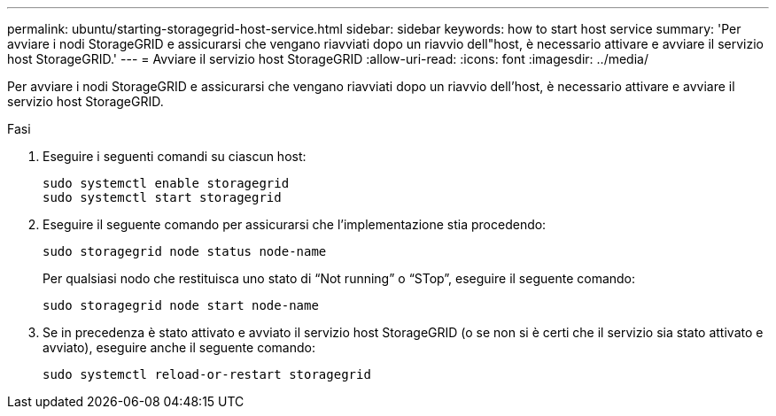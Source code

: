 ---
permalink: ubuntu/starting-storagegrid-host-service.html 
sidebar: sidebar 
keywords: how to start host service 
summary: 'Per avviare i nodi StorageGRID e assicurarsi che vengano riavviati dopo un riavvio dell"host, è necessario attivare e avviare il servizio host StorageGRID.' 
---
= Avviare il servizio host StorageGRID
:allow-uri-read: 
:icons: font
:imagesdir: ../media/


[role="lead"]
Per avviare i nodi StorageGRID e assicurarsi che vengano riavviati dopo un riavvio dell'host, è necessario attivare e avviare il servizio host StorageGRID.

.Fasi
. Eseguire i seguenti comandi su ciascun host:
+
[listing]
----
sudo systemctl enable storagegrid
sudo systemctl start storagegrid
----
. Eseguire il seguente comando per assicurarsi che l'implementazione stia procedendo:
+
[listing]
----
sudo storagegrid node status node-name
----
+
Per qualsiasi nodo che restituisca uno stato di "`Not running`" o "`STop`", eseguire il seguente comando:

+
[listing]
----
sudo storagegrid node start node-name
----
. Se in precedenza è stato attivato e avviato il servizio host StorageGRID (o se non si è certi che il servizio sia stato attivato e avviato), eseguire anche il seguente comando:
+
[listing]
----
sudo systemctl reload-or-restart storagegrid
----

